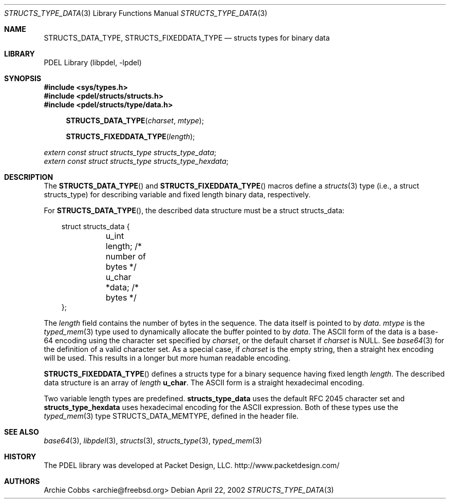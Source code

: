 .\" @COPYRIGHT@
.\"
.\" Author: Archie Cobbs <archie@freebsd.org>
.\"
.\" $Id: structs_type_data.3 901 2004-06-02 17:24:39Z archie $
.\"
.Dd April 22, 2002
.Dt STRUCTS_TYPE_DATA 3
.Os
.Sh NAME
.Nm STRUCTS_DATA_TYPE ,
.Nm STRUCTS_FIXEDDATA_TYPE
.Nd structs types for binary data
.Sh LIBRARY
PDEL Library (libpdel, \-lpdel)
.Sh SYNOPSIS
.In sys/types.h
.In pdel/structs/structs.h
.In pdel/structs/type/data.h
.Fn STRUCTS_DATA_TYPE charset mtype
.Fn STRUCTS_FIXEDDATA_TYPE length
.Vt extern const struct structs_type structs_type_data ;
.Vt extern const struct structs_type structs_type_hexdata ;
.Sh DESCRIPTION
The
.Fn STRUCTS_DATA_TYPE
and
.Fn STRUCTS_FIXEDDATA_TYPE
macros define a
.Xr structs 3
type (i.e., a
.Dv "struct structs_type" )
for describing variable and fixed length binary data, respectively.
.Pp
For
.Fn STRUCTS_DATA_TYPE ,
the described data structure must be a
.Dv "struct structs_data" :
.Pp
.Bd -literal -offset 3n
    struct structs_data {
	u_int   length;       /* number of bytes */
	u_char  *data;        /* bytes */
    };
.Ed
.Pp
The
.Fa length
field contains the number of bytes in the sequence.
The data itself is pointed to by
.Fa data .
.Fa mtype
is the
.Xr typed_mem 3
type used to dynamically allocate the buffer pointed to by
.Fa data .
The ASCII form of the data is a base-64 encoding using the character
set specified by
.Fa charset ,
or the default charset if
.Fa charset
is
.Dv NULL .
See
.Xr base64 3
for the definition of a valid character set.
As a special case, if
.Fa charset
is the empty string, then a straight hex encoding will be used.
This results in a longer but more human readable encoding.
.Pp
.Fn STRUCTS_FIXEDDATA_TYPE
defines a structs type for a binary sequence having fixed length
.Fa length .
The described data structure is an array of
.Fa length
.Li "u_char" .
The ASCII form is a straight hexadecimal encoding.
.Pp
Two variable length types are predefined.
.Nm structs_type_data
uses the default RFC 2045 character set and
.Nm structs_type_hexdata
uses hexadecimal encoding for the ASCII expression.
Both of these types use the
.Xr typed_mem 3
type
.Dv STRUCTS_DATA_MEMTYPE ,
defined in the header file.
.Sh SEE ALSO
.Xr base64 3 ,
.Xr libpdel 3 ,
.Xr structs 3 ,
.Xr structs_type 3 ,
.Xr typed_mem 3
.Sh HISTORY
The PDEL library was developed at Packet Design, LLC.
.Dv "http://www.packetdesign.com/"
.Sh AUTHORS
.An Archie Cobbs Aq archie@freebsd.org
